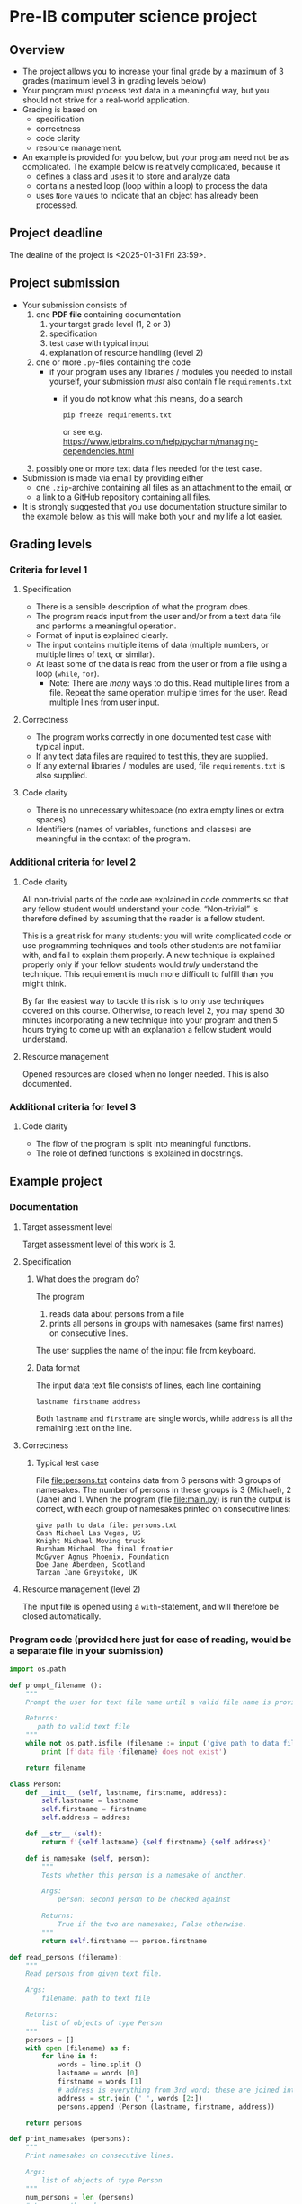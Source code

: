 * Pre-IB computer science project
** Overview
   - The project allows you to increase your final grade by a maximum
     of 3 grades (maximum level 3 in grading levels below)
   - Your program must process text data in a meaningful way, but you
     should not strive for a real-world application.
   - Grading is based on
     - specification
     - correctness
     - code clarity
     - resource management.
   - An example is provided for you below, but your program need not
     be as complicated. The example below is relatively complicated,
     because it
     - defines a class and uses it to store and analyze data
     - contains a nested loop (loop within a loop) to process the
       data
     - uses ~None~ values to indicate that an object has already been
       processed.

** Project deadline
   The dealine of the project is <2025-01-31 Fri 23:59>.

** Project submission
   - Your submission consists of
     1. one *PDF file* containing documentation
        1. your target grade level (1, 2 or 3)
        2. specification
        3. test case with typical input
        4. explanation of resource handling (level 2)
     2. one or more ~.py~-files containing the code
        - if your program uses any libraries / modules you needed to
          install yourself, your submission /must/ also contain file
          =requirements.txt=
          - if you do not know what this means, do a search
            #+begin_example
            pip freeze requirements.txt
            #+end_example
            or see
            e.g. [[https://www.jetbrains.com/help/pycharm/managing-dependencies.html]]
     3. possibly one or more text data files needed for the test case.
   - Submission is made via email by providing either
     - one ~.zip~-archive containing all files as an attachment to the
       email, or
     - a link to a GitHub repository containing all files.
   - It is strongly suggested that you use documentation structure
     similar to the example below, as this will make both your and my
     life a lot easier.
   
** Grading levels
*** Criteria for level 1
**** Specification
     - There is a sensible description of what the program does.
     - The program reads input from the user and/or from a text data
       file and performs a meaningful operation.
     - Format of input is explained clearly.
     - The input contains multiple items of data (multiple numbers, or
       multiple lines of text, or similar).
     - At least some of the data is read from the user or from a file
       using a loop (~while~, ~for~).
       - Note: There are /many/ ways to do this. Read multiple lines
         from a file. Repeat the same operation multiple times for the
         user. Read multiple lines from user input.
**** Correctness
     - The program works correctly in one documented test case with
       typical input.
     - If any text data files are required to test this, they are
       supplied.
     - If any external libraries / modules are used, file
       =requirements.txt= is also supplied.
**** Code clarity
     - There is no unnecessary whitespace (no extra empty lines or
       extra spaces).
     - Identifiers (names of variables, functions and classes) are
       meaningful in the context of the program.
*** Additional criteria for level 2
**** Code clarity
     All non-trivial parts of the code are explained in code comments
     so that any fellow student would understand your
     code. \ldquo{}Non-trivial\rdquo is therefore defined by assuming
     that the reader is a fellow student.

     This is a great risk for many students: you will write
     complicated code or use programming techniques and tools other
     students are not familiar with, and fail to explain them
     properly. A new technique is explained properly only if your
     fellow students would /truly/ understand the technique. This
     requirement is much more difficult to fulfill than you might
     think.

     By far the easiest way to tackle this risk is to only use
     techniques covered on this course. Otherwise, to reach level 2,
     you may spend 30 minutes incorporating a new technique into your
     program and then 5 hours trying to come up with an explanation a
     fellow student would understand.
**** Resource management
     Opened resources are closed when no longer needed. This is also
     documented.
*** Additional criteria for level 3
**** Code clarity
     - The flow of the program is split into meaningful functions.
     - The role of defined functions is explained in docstrings.
** Example project
*** Documentation
**** Target assessment level
     Target assessment level of this work is 3.
**** Specification
***** What does the program do?
      The program
      1. reads data about persons from a file
      2. prints all persons in groups with namesakes (same first
         names) on consecutive lines.
      The user supplies the name of the input file from keyboard.

***** Data format
       The input data text file consists of lines, each line
       containing
       #+begin_center
       =lastname firstname address=
       #+end_center
       Both ~lastname~ and ~firstname~ are single words, while
       ~address~ is all the remaining text on the line.
**** Correctness
***** Typical test case
      File [[file:persons.txt]] contains data from 6 persons with 3
      groups of namesakes. The number of persons in these groups is 3
      (Michael), 2 (Jane) and 1. When the program (file
      [[file:main.py]]) is run the output is correct, with each group
      of namesakes printed on consecutive lines:
      #+begin_example
        give path to data file: persons.txt
        Cash Michael Las Vegas, US
        Knight Michael Moving truck
        Burnham Michael The final frontier
        McGyver Agnus Phoenix, Foundation
        Doe Jane Aberdeen, Scotland
        Tarzan Jane Greystoke, UK
      #+end_example

**** Resource management (level 2)
     The input file is opened using a =with=-statement, and will
     therefore be closed automatically.

*** Program code (provided here just for ease of reading, would be a separate file in your submission)
    #+begin_src python :exports code :tangle main.py
      import os.path

      def prompt_filename ():
          """
          Prompt the user for text file name until a valid file name is provided.

          Returns:
             path to valid text file
          """
          while not os.path.isfile (filename := input ('give path to data file: ')):
              print (f'data file {filename} does not exist')

          return filename

      class Person:
          def __init__ (self, lastname, firstname, address):
              self.lastname = lastname
              self.firstname = firstname
              self.address = address

          def __str__ (self):
              return f'{self.lastname} {self.firstname} {self.address}'

          def is_namesake (self, person):
              """
              Tests whether this person is a namesake of another.

              Args:
                  person: second person to be checked against

              Returns:
                  True if the two are namesakes, False otherwise.
              """
              return self.firstname == person.firstname

      def read_persons (filename):
          """
          Read persons from given text file.

          Args:
              filename: path to text file

          Returns:
              list of objects of type Person
          """
          persons = []
          with open (filename) as f:
              for line in f:
                  words = line.split ()
                  lastname = words [0]
                  firstname = words [1]
                  # address is everything from 3rd word; these are joined into single string
                  address = str.join (' ', words [2:]) 
                  persons.append (Person (lastname, firstname, address))

          return persons

      def print_namesakes (persons):
          """
          Print namesakes on consecutive lines.

          Args:
              list of objects of type Person
          """
          num_persons = len (persons)
          # traverse through persons
          for (index, person) in enumerate (persons):
              if person != None: # if this person has not been printed yet
                  print (person)
                  # traverse the rest of the list, looking for namesakes
                  for j in range (index + 1, num_persons):
                      candidate = persons [j]
                      if candidate != None and person.is_namesake (candidate):
                          print (candidate)
                          persons [j] = None # mark this person as printed

      filename = prompt_filename ()
      persons = read_persons (filename)
      print_namesakes (persons)
    #+end_src
